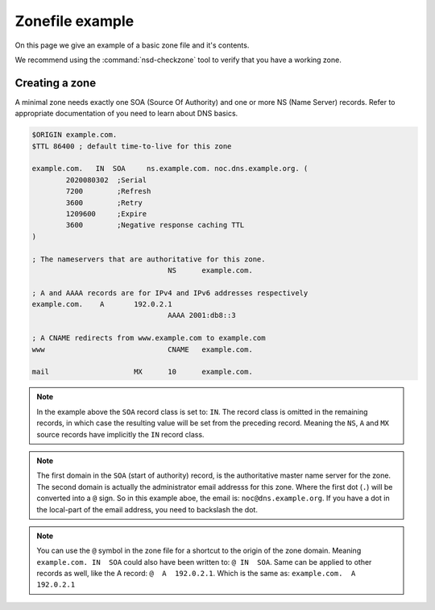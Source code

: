 Zonefile example
================

On this page we give an example of a basic zone file and it's contents.

We recommend using the :command:`nsd-checkzone` tool to verify that you have a working zone.

Creating a zone
---------------

A minimal zone needs exactly one SOA (Source Of Authority) and one or more NS (Name Server) records. Refer to appropriate documentation of you need to learn about DNS basics.

.. code:: bash

	$ORIGIN example.com.
	$TTL 86400 ; default time-to-live for this zone

	example.com.   IN  SOA     ns.example.com. noc.dns.example.org. (
	        2020080302  ;Serial
	        7200        ;Refresh
	        3600        ;Retry
	        1209600     ;Expire
	        3600        ;Negative response caching TTL
	)

	; The nameservers that are authoritative for this zone.
					NS	example.com.

	; A and AAAA records are for IPv4 and IPv6 addresses respectively
	example.com.	A	192.0.2.1
					AAAA 2001:db8::3

	; A CNAME redirects from www.example.com to example.com
	www				CNAME   example.com.

	mail			MX	10	example.com.


.. could add this structure eventually: <name> <ttl> <class> <type> <rdata>


.. Note:: In the example above the ``SOA`` record class is set to: ``IN``. The record class is omitted in the remaining records, in which case the resulting value will be set from the preceding record.
	Meaning the ``NS``, ``A`` and ``MX`` source records have implicitly the ``IN`` record class.

.. Note:: The first domain in the ``SOA`` (start of authority) record, is the authoritative master name server for the zone. 
	The second domain is actually the administrator email addresss for this zone. Where the first dot (``.``) will be converted into a ``@`` sign. 
	So in this example aboe, the email is: ``noc@dns.example.org``. If you have a dot in the local-part of the email address, you need to backslash the dot.

.. Note:: You can use the ``@`` symbol in the zone file for a shortcut to the origin of the zone domain. 
	Meaning ``example.com. IN  SOA`` could also have been written to: ``@ IN  SOA``. Same can be applied to other records as well, like the A record: ``@  A  192.0.2.1``. Which is the same as: ``example.com.  A  192.0.2.1``

